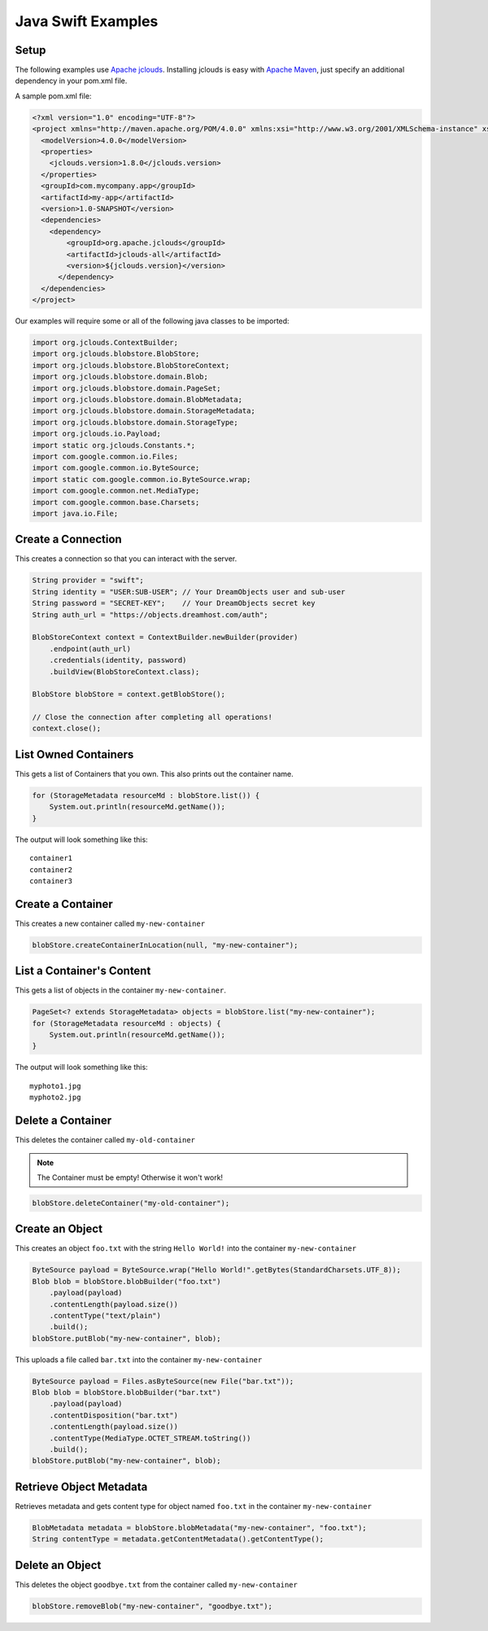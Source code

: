 .. _java_swift:

Java Swift Examples
=====================

Setup
-----

The following examples use `Apache jclouds <http://jclouds.apache.org>`_. Installing jclouds is easy with
`Apache Maven <http://maven.apache.org>`_, just specify an additional dependency in your pom.xml file.

A sample pom.xml file:

.. code-block:: xml

    <?xml version="1.0" encoding="UTF-8"?>
    <project xmlns="http://maven.apache.org/POM/4.0.0" xmlns:xsi="http://www.w3.org/2001/XMLSchema-instance" xsi:schemaLocation="http://maven.apache.org/POM/4.0.0 http://maven.apache.org/xsd/maven-4.0.0.xsd">
      <modelVersion>4.0.0</modelVersion>
      <properties>
        <jclouds.version>1.8.0</jclouds.version>
      </properties>
      <groupId>com.mycompany.app</groupId>
      <artifactId>my-app</artifactId>
      <version>1.0-SNAPSHOT</version>
      <dependencies>
        <dependency>
            <groupId>org.apache.jclouds</groupId>
            <artifactId>jclouds-all</artifactId>
            <version>${jclouds.version}</version>
          </dependency>
      </dependencies>
    </project>


Our examples will require some or all of the following java classes 
to be imported:

.. code-block:: java

    import org.jclouds.ContextBuilder;
    import org.jclouds.blobstore.BlobStore;
    import org.jclouds.blobstore.BlobStoreContext;
    import org.jclouds.blobstore.domain.Blob;
    import org.jclouds.blobstore.domain.PageSet;
    import org.jclouds.blobstore.domain.BlobMetadata;
    import org.jclouds.blobstore.domain.StorageMetadata;
    import org.jclouds.blobstore.domain.StorageType;
    import org.jclouds.io.Payload;
    import static org.jclouds.Constants.*;
    import com.google.common.io.Files;
    import com.google.common.io.ByteSource;
    import static com.google.common.io.ByteSource.wrap;
    import com.google.common.net.MediaType;
    import com.google.common.base.Charsets;
    import java.io.File;


Create a Connection
---------------------

This creates a connection so that you can interact with the server.

.. code-block:: java

    String provider = "swift";
    String identity = "USER:SUB-USER"; // Your DreamObjects user and sub-user
    String password = "SECRET-KEY";    // Your DreamObjects secret key
    String auth_url = "https://objects.dreamhost.com/auth";

    BlobStoreContext context = ContextBuilder.newBuilder(provider)
        .endpoint(auth_url)
        .credentials(identity, password)
        .buildView(BlobStoreContext.class);

    BlobStore blobStore = context.getBlobStore();

    // Close the connection after completing all operations!
    context.close();


List Owned Containers
------------------------

This gets a list of Containers that you own.
This also prints out the container name.

.. code-block:: java

    for (StorageMetadata resourceMd : blobStore.list()) {
        System.out.println(resourceMd.getName());
    }

The output will look something like this::

    container1
    container2
    container3


Create a Container
--------------------

This creates a new container called ``my-new-container``

.. code-block:: java

    blobStore.createContainerInLocation(null, "my-new-container");


List a Container's Content
-----------------------------

This gets a list of objects in the container ``my-new-container``.

.. code-block:: java

    PageSet<? extends StorageMetadata> objects = blobStore.list("my-new-container");
    for (StorageMetadata resourceMd : objects) {
        System.out.println(resourceMd.getName());
    }

The output will look something like this::

   myphoto1.jpg
   myphoto2.jpg


Delete a Container
--------------------

This deletes the container called ``my-old-container``

.. note::

   The Container must be empty! Otherwise it won't work!

.. code-block:: java

    blobStore.deleteContainer("my-old-container");


Create an Object
------------------

This creates an object ``foo.txt`` with the string ``Hello World!``
into the container ``my-new-container``

.. code-block:: java

    ByteSource payload = ByteSource.wrap("Hello World!".getBytes(StandardCharsets.UTF_8));
    Blob blob = blobStore.blobBuilder("foo.txt")
        .payload(payload)
        .contentLength(payload.size())
        .contentType("text/plain")
        .build();
    blobStore.putBlob("my-new-container", blob);


This uploads a file called ``bar.txt`` into the container ``my-new-container``

.. code-block:: java

    ByteSource payload = Files.asByteSource(new File("bar.txt"));
    Blob blob = blobStore.blobBuilder("bar.txt")
        .payload(payload)
        .contentDisposition("bar.txt")
        .contentLength(payload.size())
        .contentType(MediaType.OCTET_STREAM.toString())
        .build();
    blobStore.putBlob("my-new-container", blob);


Retrieve Object Metadata
------------------------

Retrieves metadata and gets content type for object named ``foo.txt``
in the container ``my-new-container``

.. code-block:: java

   BlobMetadata metadata = blobStore.blobMetadata("my-new-container", "foo.txt");
   String contentType = metadata.getContentMetadata().getContentType();


Delete an Object
----------------

This deletes the object ``goodbye.txt`` from the container
called ``my-new-container``

.. code-block:: java

    blobStore.removeBlob("my-new-container", "goodbye.txt");
